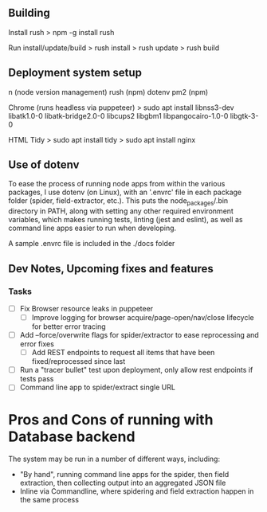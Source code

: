 ** Building
Install rush
> npm -g install rush

Run install/update/build
> rush install
> rush update
> rush build

** Deployment system setup
n (node version management)
rush (npm)
dotenv
pm2 (npm)

Chrome (runs headless via puppeteer)
> sudo apt install libnss3-dev libatk1.0-0 libatk-bridge2.0-0 libcups2 libgbm1 libpangocairo-1.0-0 libgtk-3-0

HTML Tidy
> sudo apt install tidy
> sudo apt install nginx


** Use of dotenv
To ease the process of running node apps from within the various packages, I use
dotenv (on Linux), with an '.envrc' file in each package folder (spider,
field-extractor, etc.). This puts the node_packages/.bin directory in PATH,
along with setting any other required environment variables, which makes running
tests, linting (jest and eslint), as well as command line apps easier to run when
developing.

A sample .envrc file is included in the ./docs folder

** Dev Notes, Upcoming fixes and features
*** Tasks
- [ ] Fix Browser resource leaks in puppeteer
  - [ ] Improve logging for browser acquire/page-open/nav/close lifecycle for better error tracing
- [ ] Add --force/overwrite flags for spider/extractor to ease reprocessing and error fixes
  - [ ] Add REST endpoints to request all items that have been fixed/reprocessed since last


- [ ] Run a "tracer bullet" test upon deployment, only allow rest endpoints if tests pass
- [ ] Command line app to spider/extract single URL


* Pros and Cons of running with Database backend
    The system may be run in a number of different ways, including:
    - "By hand", running command line apps for the spider, then field extraction, then
        collecting output into an aggregated JSON file
    - Inline via Commandline, where spidering and field extraction happen in the same process
